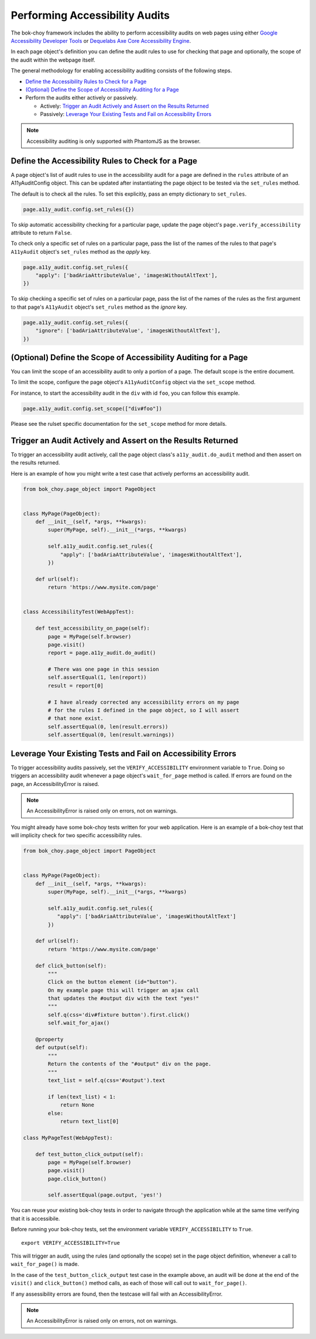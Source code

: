 Performing Accessibility Audits
==================================

The bok-choy framework includes the ability to perform accessibility audits on
web pages using either `Google Accessibility Developer Tools`_ or `Dequelabs Axe Core Accessibility Engine`_.

In each page object's definition you can define the audit rules to use for
checking that page and optionally, the scope of the audit within the webpage
itself.

The general methodology for enabling accessibility auditing consists of the
following steps.

* `Define the Accessibility Rules to Check for a Page`_
* `(Optional) Define the Scope of Accessibility Auditing for a Page`_
* Perform the audits either actively or passively.

  * Actively: `Trigger an Audit Actively and Assert on the Results Returned`_
  * Passively: `Leverage Your Existing Tests and Fail on Accessibility Errors`_

.. note:: Accessibility auditing is only supported with PhantomJS as the browser.


Define the Accessibility Rules to Check for a Page
--------------------------------------------------

A page object's list of audit rules to use in the accessibility audit for a
page are defined in the ``rules`` attribute of an A11yAuditConfig object.
This can be updated after instantiating the page object to be tested via the
``set_rules`` method.

The default is to check all the rules. To set this explicitly, pass an empty
dictionary to ``set_rules``.

.. code-block:: python

    page.a11y_audit.config.set_rules({})

To skip automatic accessibility checking for a particular page, update the
page object's ``page.verify_accessibility`` attribute to return ``False``.

To check only a specific set of rules on a particular page, pass the list of
the names of the rules to that page's ``A11yAudit`` object's ``set_rules``
method as the `apply` key.

.. code-block:: python

    page.a11y_audit.config.set_rules({
        "apply": ['badAriaAttributeValue', 'imagesWithoutAltText'],
    })

To skip checking a specific set of rules on a particular page, pass the list
of the names of the rules as the first argument to that page's ``A11yAudit`` object's ``set_rules`` method as the `ignore` key.

.. code-block:: python

    page.a11y_audit.config.set_rules({
        "ignore": ['badAriaAttributeValue', 'imagesWithoutAltText'],
    })


(Optional) Define the Scope of Accessibility Auditing for a Page
----------------------------------------------------------------

You can limit the scope of an accessibility audit to only a portion of a page.
The default scope is the entire document.

To limit the scope, configure the page object's ``A11yAuditConfig`` object via
the ``set_scope`` method.

For instance, to start the accessibility audit in the ``div`` with id ``foo``,
you can follow this example.

.. code-block:: python

    page.a11y_audit.config.set_scope(["div#foo"])

Please see the rulset specific documentation for the ``set_scope`` method for
more details.


Trigger an Audit Actively and Assert on the Results Returned
--------------------------------------------------------------

To trigger an accessibility audit actively, call the page object class's
``a11y_audit.do_audit`` method and then assert on the results returned.

Here is an example of how you might write a test case that actively performs
an accessibility audit.

.. code-block:: python

    from bok_choy.page_object import PageObject


    class MyPage(PageObject):
        def __init__(self, *args, **kwargs):
            super(MyPage, self).__init__(*args, **kwargs)

            self.a11y_audit.config.set_rules({
                "apply": ['badAriaAttributeValue', 'imagesWithoutAltText'],
            })

        def url(self):
            return 'https://www.mysite.com/page'


    class AccessibilityTest(WebAppTest):

        def test_accessibility_on_page(self):
            page = MyPage(self.browser)
            page.visit()
            report = page.a11y_audit.do_audit()

            # There was one page in this session
            self.assertEqual(1, len(report))
            result = report[0]

            # I have already corrected any accessibility errors on my page
            # for the rules I defined in the page object, so I will assert
            # that none exist.
            self.assertEqual(0, len(result.errors))
            self.assertEqual(0, len(result.warnings))


Leverage Your Existing Tests and Fail on Accessibility Errors
-------------------------------------------------------------

To trigger accessibility audits passively, set the ``VERIFY_ACCESSIBILITY``
environment variable to ``True``. Doing so triggers an accessibility audit
whenever a page object's ``wait_for_page`` method is called. If errors are
found on the page, an AccessibilityError is raised.

.. note:: An AccessibilityError is raised only on errors, not on warnings.

You might already have some bok-choy tests written for your web application.
Here is an example of a bok-choy test that will implicity check for two
specific accessibility rules.


.. code-block:: python

    from bok_choy.page_object import PageObject


    class MyPage(PageObject):
        def __init__(self, *args, **kwargs):
            super(MyPage, self).__init__(*args, **kwargs)

            self.a11y_audit.config.set_rules({
               "apply": ['badAriaAttributeValue', 'imagesWithoutAltText']
            })

        def url(self):
            return 'https://www.mysite.com/page'

        def click_button(self):
            """
            Click on the button element (id="button").
            On my example page this will trigger an ajax call
            that updates the #output div with the text "yes!"
            """
            self.q(css='div#fixture button').first.click()
            self.wait_for_ajax()

        @property
        def output(self):
            """
            Return the contents of the "#output" div on the page.
            """
            text_list = self.q(css='#output').text

            if len(text_list) < 1:
                return None
            else:
                return text_list[0]

    class MyPageTest(WebAppTest):

        def test_button_click_output(self):
            page = MyPage(self.browser)
            page.visit()
            page.click_button()

            self.assertEqual(page.output, 'yes!')


You can reuse your existing bok-choy tests in order to navigate through
the application while at the same time verifying that it is accessibile.

Before running your bok-choy tests, set the environment variable
``VERIFY_ACCESSIBILITY`` to ``True``.

::

    export VERIFY_ACCESSIBILITY=True

This will trigger an audit, using the rules (and optionally the scope) set in
the page object definition, whenever a call to ``wait_for_page()`` is made.

In the case of the ``test_button_click_output`` test case in the example above,
an audit will be done at the end of the ``visit()`` and ``click_button()`` method calls,
as each of those will call out to ``wait_for_page()``.

If any assessibility errors are found, then the testcase will fail with an
AccessibilityError.

.. note:: An AccessibilityError is raised only on errors, not on warnings.


.. _Google Accessibility Developer Tools: https://github.com/GoogleChrome/accessibility-developer-tools
.. _Dequelabs Axe Core Accessibility Engine: https://github.com/dequelabs/axe-core
.. _audits folder: https://github.com/GoogleChrome/accessibility-developer-tools/tree/master/src/audits
.. _Selectors API: http://www.w3.org/TR/selectors-api/
